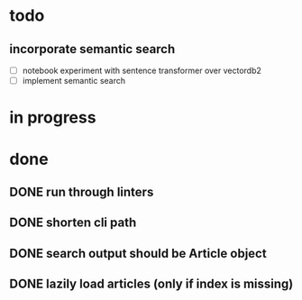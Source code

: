 #+TODO: TODO(t) IN_PROGRESS(p) | DONE(d)
* todo
** incorporate semantic search
 - [ ] notebook experiment with sentence transformer over vectordb2
 - [ ] implement semantic search

* in progress

* done
** DONE run through linters
** DONE shorten cli path

** DONE search output should be Article object

** DONE lazily load articles (only if index is missing)
